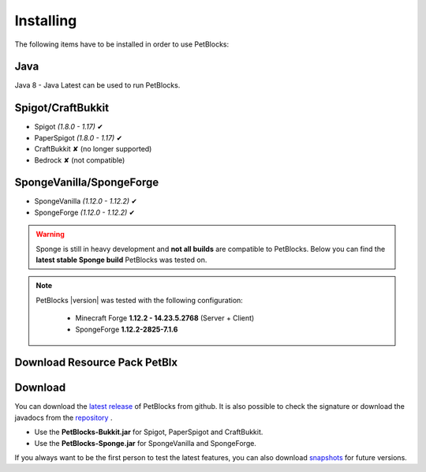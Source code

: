 Installing
==========

The following items have to be installed in order to use PetBlocks:

Java
~~~~

Java 8 - Java Latest can be used to run PetBlocks.

Spigot/CraftBukkit
~~~~~~~~~~~~~~~~~~

* Spigot *(1.8.0 - 1.17)* ✔
* PaperSpigot *(1.8.0 - 1.17)* ✔
* CraftBukkit ✘ (no longer supported)
* Bedrock ✘ (not compatible)

SpongeVanilla/SpongeForge
~~~~~~~~~~~~~~~~~~~~~~~~~

* SpongeVanilla *(1.12.0 - 1.12.2)* ✔
* SpongeForge *(1.12.0 - 1.12.2)* ✔

.. warning::
    Sponge is still in heavy development and **not all builds** are compatible to PetBlocks.
    Below you can find the **latest stable Sponge build** PetBlocks was tested on.

.. note::
 PetBlocks |version| was tested with the following configuration:

  * Minecraft Forge **1.12.2 - 14.23.5.2768** (Server + Client)
  * SpongeForge **1.12.2-2825-7.1.6**

Download Resource Pack PetBlx
~~~~~~~~

.. image:: ../_static/images/petblx-logo.png

.. raw:: html

   <style>
       .button {
         background-color: #4CAF50; /* Green */
         border: none;
         color: white;
         padding: 15px 32px;
         text-align: center;
         text-decoration: none;
         display: inline-block;
         font-size: 16px;
         margin: 4px 2px;
         cursor: pointer;
         -webkit-transition-duration: 0.4s; /* Safari */
         transition-duration: 0.4s;
         box-shadow: 0 12px 16px 0 rgba(0,0,0,0.24),0 17px 50px 0 rgba(0,0,0,0.19);
       }
   </style>
   <a class="button" href="https://shynixn.github.io/PetBlocks/source/_static/resource/PetBlx.zip" download="PetBlx.zip">Download PetBlx Resource Pack</a>

Download
~~~~~~~~

You can download the `latest release <https://github.com/Shynixn/PetBlocks/releases>`__   of PetBlocks from github. It is also possible
to check the signature or download the javadocs from the `repository <https://oss.sonatype.org/content/repositories/releases/com/github/shynixn/petblocks/>`__ .

* Use the **PetBlocks-Bukkit.jar** for Spigot, PaperSpigot and CraftBukkit.
* Use the **PetBlocks-Sponge.jar** for SpongeVanilla and SpongeForge.

If you always want to be the first person to test the latest features, you can also download `snapshots <https://oss.sonatype.org/content/repositories/snapshots/com/github/shynixn/petblocks/>`__ for future versions.
